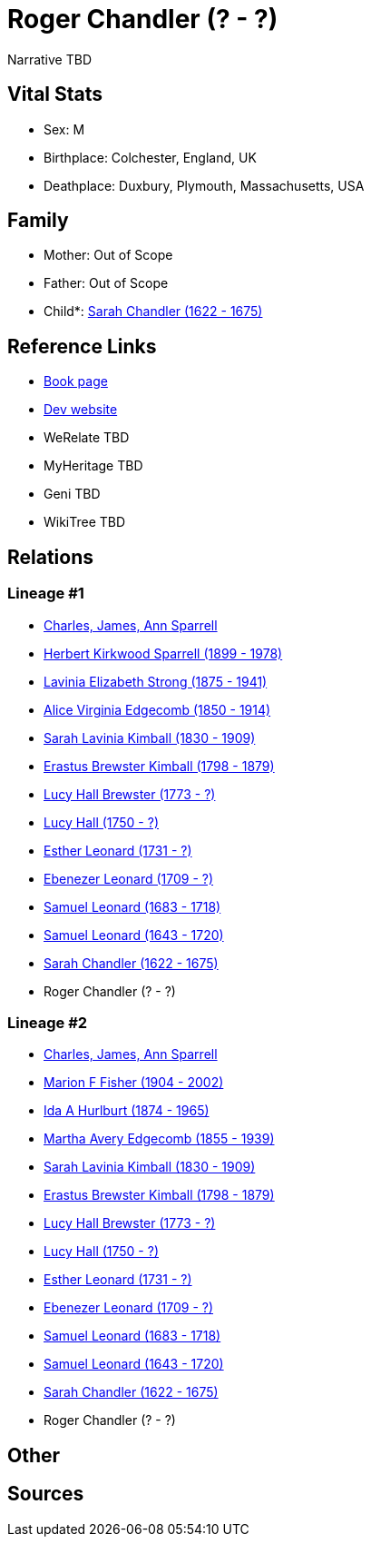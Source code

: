 = Roger Chandler (? - ?)

Narrative TBD


== Vital Stats


* Sex: M
* Birthplace: Colchester, England, UK
* Deathplace: Duxbury, Plymouth, Massachusetts, USA


== Family
* Mother: Out of Scope

* Father: Out of Scope

* Child*: https://github.com/sparrell/cfs_ancestors/blob/main/Vol_02_Ships/V2_C5_Ancestors/gen12/gen12.MMMMPMMMPPPM.Sarah_Chandler[Sarah Chandler (1622 - 1675)]



== Reference Links
* https://github.com/sparrell/cfs_ancestors/blob/main/Vol_02_Ships/V2_C5_Ancestors/gen13/gen13.MMMMPMMMPPPMP.Roger_Chandler[Book page]
* https://cfsjksas.gigalixirapp.com/person?p=p0849[Dev website]
* WeRelate TBD
* MyHeritage TBD
* Geni TBD
* WikiTree TBD

== Relations
=== Lineage #1
* https://github.com/spoarrell/cfs_ancestors/tree/main/Vol_02_Ships/V2_C1_Principals/0_intro_principals.adoc[Charles, James, Ann Sparrell]
* https://github.com/sparrell/cfs_ancestors/blob/main/Vol_02_Ships/V2_C5_Ancestors/gen1/gen1.P.Herbert_Kirkwood_Sparrell[Herbert Kirkwood Sparrell (1899 - 1978)]

* https://github.com/sparrell/cfs_ancestors/blob/main/Vol_02_Ships/V2_C5_Ancestors/gen2/gen2.PM.Lavinia_Elizabeth_Strong[Lavinia Elizabeth Strong (1875 - 1941)]

* https://github.com/sparrell/cfs_ancestors/blob/main/Vol_02_Ships/V2_C5_Ancestors/gen3/gen3.PMM.Alice_Virginia_Edgecomb[Alice Virginia Edgecomb (1850 - 1914)]

* https://github.com/sparrell/cfs_ancestors/blob/main/Vol_02_Ships/V2_C5_Ancestors/gen4/gen4.PMMM.Sarah_Lavinia_Kimball[Sarah Lavinia Kimball (1830 - 1909)]

* https://github.com/sparrell/cfs_ancestors/blob/main/Vol_02_Ships/V2_C5_Ancestors/gen5/gen5.PMMMP.Erastus_Brewster_Kimball[Erastus Brewster Kimball (1798 - 1879)]

* https://github.com/sparrell/cfs_ancestors/blob/main/Vol_02_Ships/V2_C5_Ancestors/gen6/gen6.PMMMPM.Lucy_Hall_Brewster[Lucy Hall Brewster (1773 - ?)]

* https://github.com/sparrell/cfs_ancestors/blob/main/Vol_02_Ships/V2_C5_Ancestors/gen7/gen7.PMMMPMM.Lucy_Hall[Lucy Hall (1750 - ?)]

* https://github.com/sparrell/cfs_ancestors/blob/main/Vol_02_Ships/V2_C5_Ancestors/gen8/gen8.PMMMPMMM.Esther_Leonard[Esther Leonard (1731 - ?)]

* https://github.com/sparrell/cfs_ancestors/blob/main/Vol_02_Ships/V2_C5_Ancestors/gen9/gen9.PMMMPMMMP.Ebenezer_Leonard[Ebenezer Leonard (1709 - ?)]

* https://github.com/sparrell/cfs_ancestors/blob/main/Vol_02_Ships/V2_C5_Ancestors/gen10/gen10.PMMMPMMMPP.Samuel_Leonard[Samuel Leonard (1683 - 1718)]

* https://github.com/sparrell/cfs_ancestors/blob/main/Vol_02_Ships/V2_C5_Ancestors/gen11/gen11.PMMMPMMMPPP.Samuel_Leonard[Samuel Leonard (1643 - 1720)]

* https://github.com/sparrell/cfs_ancestors/blob/main/Vol_02_Ships/V2_C5_Ancestors/gen12/gen12.PMMMPMMMPPPM.Sarah_Chandler[Sarah Chandler (1622 - 1675)]

* Roger Chandler (? - ?)

=== Lineage #2
* https://github.com/spoarrell/cfs_ancestors/tree/main/Vol_02_Ships/V2_C1_Principals/0_intro_principals.adoc[Charles, James, Ann Sparrell]
* https://github.com/sparrell/cfs_ancestors/blob/main/Vol_02_Ships/V2_C5_Ancestors/gen1/gen1.M.Marion_F_Fisher[Marion F Fisher (1904 - 2002)]

* https://github.com/sparrell/cfs_ancestors/blob/main/Vol_02_Ships/V2_C5_Ancestors/gen2/gen2.MM.Ida_A_Hurlburt[Ida A Hurlburt (1874 - 1965)]

* https://github.com/sparrell/cfs_ancestors/blob/main/Vol_02_Ships/V2_C5_Ancestors/gen3/gen3.MMM.Martha_Avery_Edgecomb[Martha Avery Edgecomb (1855 - 1939)]

* https://github.com/sparrell/cfs_ancestors/blob/main/Vol_02_Ships/V2_C5_Ancestors/gen4/gen4.MMMM.Sarah_Lavinia_Kimball[Sarah Lavinia Kimball (1830 - 1909)]

* https://github.com/sparrell/cfs_ancestors/blob/main/Vol_02_Ships/V2_C5_Ancestors/gen5/gen5.MMMMP.Erastus_Brewster_Kimball[Erastus Brewster Kimball (1798 - 1879)]

* https://github.com/sparrell/cfs_ancestors/blob/main/Vol_02_Ships/V2_C5_Ancestors/gen6/gen6.MMMMPM.Lucy_Hall_Brewster[Lucy Hall Brewster (1773 - ?)]

* https://github.com/sparrell/cfs_ancestors/blob/main/Vol_02_Ships/V2_C5_Ancestors/gen7/gen7.MMMMPMM.Lucy_Hall[Lucy Hall (1750 - ?)]

* https://github.com/sparrell/cfs_ancestors/blob/main/Vol_02_Ships/V2_C5_Ancestors/gen8/gen8.MMMMPMMM.Esther_Leonard[Esther Leonard (1731 - ?)]

* https://github.com/sparrell/cfs_ancestors/blob/main/Vol_02_Ships/V2_C5_Ancestors/gen9/gen9.MMMMPMMMP.Ebenezer_Leonard[Ebenezer Leonard (1709 - ?)]

* https://github.com/sparrell/cfs_ancestors/blob/main/Vol_02_Ships/V2_C5_Ancestors/gen10/gen10.MMMMPMMMPP.Samuel_Leonard[Samuel Leonard (1683 - 1718)]

* https://github.com/sparrell/cfs_ancestors/blob/main/Vol_02_Ships/V2_C5_Ancestors/gen11/gen11.MMMMPMMMPPP.Samuel_Leonard[Samuel Leonard (1643 - 1720)]

* https://github.com/sparrell/cfs_ancestors/blob/main/Vol_02_Ships/V2_C5_Ancestors/gen12/gen12.MMMMPMMMPPPM.Sarah_Chandler[Sarah Chandler (1622 - 1675)]

* Roger Chandler (? - ?)


== Other

== Sources
